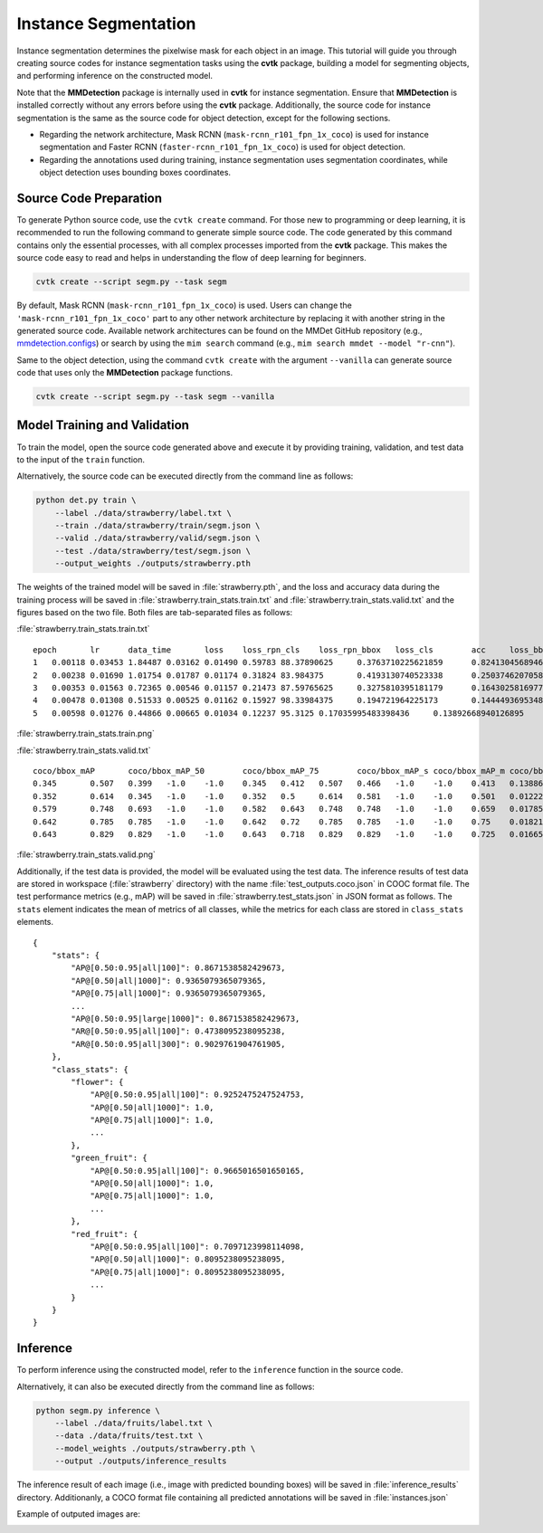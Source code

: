 Instance Segmentation
#####################

Instance segmentation determines the pixelwise mask for each object in an image. 
This tutorial will guide you through creating source codes for instance segmentation tasks
using the **cvtk** package,
building a model for segmenting objects, and performing inference on the constructed model.

Note that the **MMDetection** package is internally used in **cvtk** for instance segmentation.
Ensure that **MMDetection** is installed correctly without any errors before using the **cvtk** package.
Additionally, the source code for instance segmentation
is the same as the source code for object detection,
except for the following sections.

- Regarding the network architecture, Mask RCNN (``mask-rcnn_r101_fpn_1x_coco``) is used
  for instance segmentation and Faster RCNN (``faster-rcnn_r101_fpn_1x_coco``) is used for object detection.
- Regarding the annotations used during training, instance segmentation uses segmentation coordinates,
  while object detection uses bounding boxes coordinates.


Source Code Preparation
***********************

To generate Python source code,
use the ``cvtk create`` command.
For those new to programming or deep learning,
it is recommended to run the following command to generate simple source code.
The code generated by this command contains only the essential processes,
with all complex processes imported from the **cvtk** package.
This makes the source code easy to read and helps in
understanding the flow of deep learning for beginners.


.. code-block:: sh
    
    cvtk create --script segm.py --task segm


By default, Mask RCNN (``mask-rcnn_r101_fpn_1x_coco``) is used.
Users can change the ``'mask-rcnn_r101_fpn_1x_coco'`` part to any other network architecture
by replacing it with another string in the generated source code.
Available network architectures can be found on the MMDet GitHub repository
(e.g., `mmdetection.configs <https://github.com/open-mmlab/mmdetection/tree/main/configs>`_)
or search by using the ``mim search`` command (e.g., ``mim search mmdet --model "r-cnn"``).


Same to the object detection, using the command ``cvtk create`` with the argument ``--vanilla``
can generate source code that uses only the **MMDetection** package functions.


.. code-block:: sh
    
    cvtk create --script segm.py --task segm --vanilla



Model Training and Validation
*****************************

To train the model, open the source code generated above and execute it by providing training,
validation, and test data to the input of the ``train`` function.

Alternatively, the source code can be executed directly from the command line as follows:

.. code-block:: sh

    python det.py train \
        --label ./data/strawberry/label.txt \
        --train ./data/strawberry/train/segm.json \
        --valid ./data/strawberry/valid/segm.json \
        --test ./data/strawberry/test/segm.json \
        --output_weights ./outputs/strawberry.pth


The weights of the trained model will be saved in :file:`strawberry.pth`,
and the loss and accuracy data during the training process will be saved in
:file:`strawberry.train_stats.train.txt` and :file:`strawberry.train_stats.valid.txt`
and the figures based on the two file.
Both files are tab-separated files as follows:



:file:`strawberry.train_stats.train.txt`

::

    epoch	lr	data_time	loss	loss_rpn_cls	loss_rpn_bbox	loss_cls	acc	loss_bbox	loss_mask	time	memory
    1	0.00118	0.03453	1.84487	0.03162	0.01490	0.59783	88.37890625	0.3763710225621859	0.8241304568946362	0.4096731980641683	5721.0
    2	0.00238	0.01690	1.01754	0.01787	0.01174	0.31824	83.984375	0.4193130740523338	0.250374620705843	0.36697773933410643	5686.0
    3	0.00353	0.01563	0.72365	0.00546	0.01157	0.21473	87.59765625	0.3275810395181179	0.1643025816977024	0.35318960666656496	5757.0
    4	0.00478	0.01308	0.51533	0.00525	0.01162	0.15927	98.33984375	0.194721964225173	0.14444936953485013	0.37441123962402345	5804.0
    5	0.00598	0.01276	0.44866	0.00665	0.01034	0.12237	95.3125	0.17035995483398436	0.13892668940126895	0.36310056209564207	5728.0


:file:`strawberry.train_stats.train.png`

.. image:: ../_static/strawberry.train_stats.train.segm.png
    :width: 70%
    :align: center




:file:`strawberry.train_stats.valid.txt`

::

    coco/bbox_mAP	coco/bbox_mAP_50	coco/bbox_mAP_75	coco/bbox_mAP_s	coco/bbox_mAP_m	coco/bbox_mAP_l	coco/segm_mAP	coco/segm_mAP_50	coco/segm_mAP_75	coco/segm_mAP_s	coco/segm_mAP_m	coco/segm_mAP_l	data_time	time	step
    0.345	0.507	0.399	-1.0	-1.0	0.345	0.412	0.507	0.466	-1.0	-1.0	0.413	0.1388627529144287	0.86514892578125	1
    0.352	0.614	0.345	-1.0	-1.0	0.352	0.5	0.614	0.581	-1.0	-1.0	0.501	0.012227217356363932	0.40663444995880127	2
    0.579	0.748	0.693	-1.0	-1.0	0.582	0.643	0.748	0.748	-1.0	-1.0	0.659	0.01785115400950114	0.23407896359761557	3
    0.642	0.785	0.785	-1.0	-1.0	0.642	0.72	0.785	0.785	-1.0	-1.0	0.75	0.018213987350463867	0.2121752897898356	4
    0.643	0.829	0.829	-1.0	-1.0	0.643	0.718	0.829	0.829	-1.0	-1.0	0.725	0.01665182908376058	0.18859827518463135	5



:file:`strawberry.train_stats.valid.png`

.. image:: ../_static/strawberry.train_stats.valid.segm.png
    :width: 70%
    :align: center




Additionally, if the test data is provided,
the model will be evaluated using the test data.
The inference results of test data are stored in workspace (:file:`strawberry` directory)
with the name :file:`test_outputs.coco.json` in COOC format file.
The test performance metrics (e.g., mAP) will be saved in :file:`strawberry.test_stats.json`
in JSON format as follows.
The ``stats`` element indicates the mean of metrics of all classes,
while the metrics for each class are stored in ``class_stats`` elements.

::

    {
        "stats": {
            "AP@[0.50:0.95|all|100]": 0.8671538582429673,
            "AP@[0.50|all|1000]": 0.9365079365079365,
            "AP@[0.75|all|1000]": 0.9365079365079365,
            ...
            "AP@[0.50:0.95|large|1000]": 0.8671538582429673,
            "AR@[0.50:0.95|all|100]": 0.4738095238095238,
            "AR@[0.50:0.95|all|300]": 0.9029761904761905,
        },
        "class_stats": {
            "flower": {
                "AP@[0.50:0.95|all|100]": 0.9252475247524753,
                "AP@[0.50|all|1000]": 1.0,
                "AP@[0.75|all|1000]": 1.0,
                ...
            },
            "green_fruit": {
                "AP@[0.50:0.95|all|100]": 0.9665016501650165,
                "AP@[0.50|all|1000]": 1.0,
                "AP@[0.75|all|1000]": 1.0,
                ...
            },
            "red_fruit": {
                "AP@[0.50:0.95|all|100]": 0.7097123998114098,
                "AP@[0.50|all|1000]": 0.8095238095238095,
                "AP@[0.75|all|1000]": 0.8095238095238095,
                ...
            }
        }
    }




Inference
*********

To perform inference using the constructed model,
refer to the ``inference`` function in the source code.

Alternatively, it can also be executed directly from the command line as follows:

.. code-block:: sh

    python segm.py inference \
        --label ./data/fruits/label.txt \
        --data ./data/fruits/test.txt \
        --model_weights ./outputs/strawberry.pth \
        --output ./outputs/inference_results



The inference result of each image
(i.e., image with predicted bounding boxes)
will be saved in :file:`inference_results` directory.
Additionanly, a COCO format file containing all predicted annotations
will be saved in :file:`instances.json`

Example of outputed images are:



.. image:: ../_static/0de80884.segm.jpg
    :width: 70%
    :align: center


.. image:: ../_static/7f7737de.segm.jpg
    :width: 70%
    :align: center



